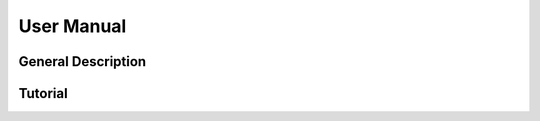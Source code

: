 .. _user-manual-index:

###########
User Manual
###########


General Description
===================


Tutorial
========
